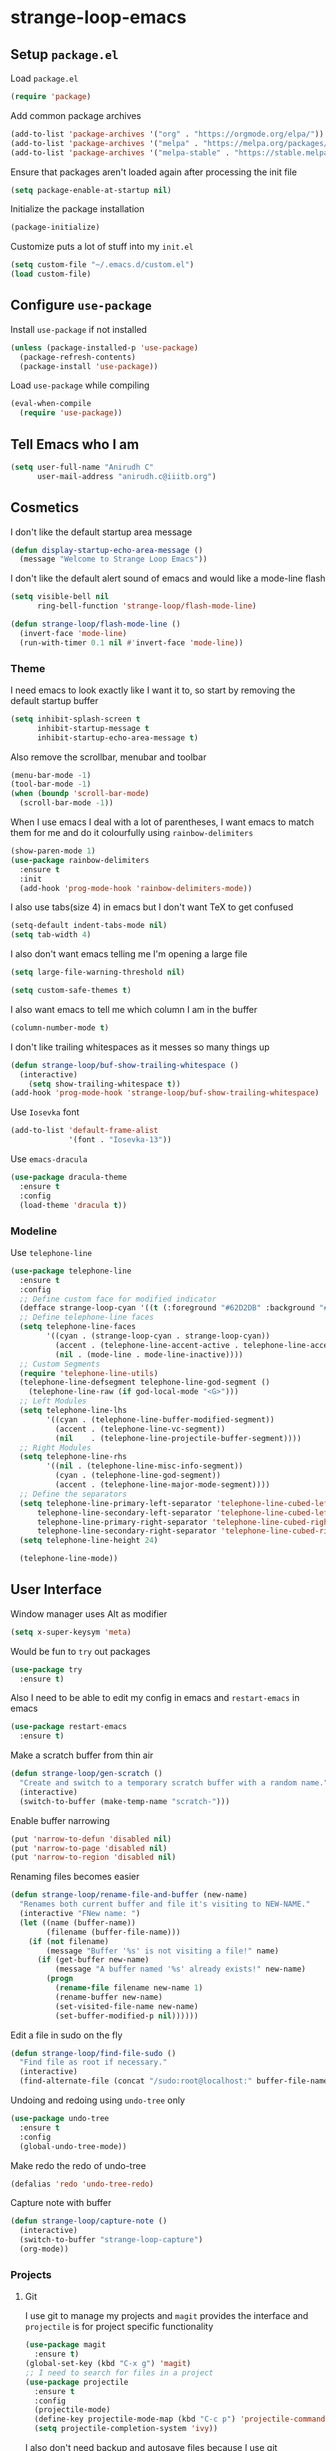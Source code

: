 * strange-loop-emacs
** Setup =package.el=
Load =package.el=
#+BEGIN_SRC emacs-lisp
(require 'package)
#+END_SRC
Add common package archives
#+BEGIN_SRC emacs-lisp
(add-to-list 'package-archives '("org" . "https://orgmode.org/elpa/"))
(add-to-list 'package-archives '("melpa" . "https://melpa.org/packages/"))
(add-to-list 'package-archives '("melpa-stable" . "https://stable.melpa.org/packages/"))
#+END_SRC
Ensure that packages aren't loaded again after processing the init file
#+BEGIN_SRC emacs-lisp
(setq package-enable-at-startup nil)
#+END_SRC
Initialize the package installation
#+BEGIN_SRC emacs-lisp
(package-initialize)
#+END_SRC
Customize puts a lot of stuff into my =init.el=
#+BEGIN_SRC emacs-lisp
(setq custom-file "~/.emacs.d/custom.el")
(load custom-file)
#+END_SRC

** Configure =use-package=
Install =use-package= if not installed
#+BEGIN_SRC emacs-lisp
(unless (package-installed-p 'use-package)
  (package-refresh-contents)
  (package-install 'use-package))
#+END_SRC
Load =use-package= while compiling
#+BEGIN_SRC emacs-lisp
(eval-when-compile
  (require 'use-package))
#+END_SRC

** Tell Emacs who I am
#+BEGIN_SRC emacs-lisp
(setq user-full-name "Anirudh C"
      user-mail-address "anirudh.c@iiitb.org")
#+END_SRC

** Cosmetics
I don't like the default startup area message
#+BEGIN_SRC emacs-lisp
(defun display-startup-echo-area-message ()
  (message "Welcome to Strange Loop Emacs"))
#+END_SRC
I don't like the default alert sound of emacs and would like a mode-line flash
#+begin_src emacs-lisp
  (setq visible-bell nil
        ring-bell-function 'strange-loop/flash-mode-line)

  (defun strange-loop/flash-mode-line ()
    (invert-face 'mode-line)
    (run-with-timer 0.1 nil #'invert-face 'mode-line))
#+end_src
*** Theme
I need emacs to look exactly like I want it to, so
start by removing the default startup buffer
#+BEGIN_SRC emacs-lisp
(setq inhibit-splash-screen t
      inhibit-startup-message t
      inhibit-startup-echo-area-message t)
#+END_SRC
Also remove the scrollbar, menubar and toolbar
#+BEGIN_SRC emacs-lisp
(menu-bar-mode -1)
(tool-bar-mode -1)
(when (boundp 'scroll-bar-mode)
  (scroll-bar-mode -1))
#+END_SRC 
When I use emacs I deal with a lot of parentheses, I want emacs
to match them for me and do it colourfully using =rainbow-delimiters=
#+BEGIN_SRC emacs-lisp
(show-paren-mode 1)
(use-package rainbow-delimiters
  :ensure t
  :init
  (add-hook 'prog-mode-hook 'rainbow-delimiters-mode))
#+END_SRC
I also use tabs(size 4) in emacs but I don't want TeX to get confused
#+BEGIN_SRC emacs-lisp
(setq-default indent-tabs-mode nil)
(setq tab-width 4)
#+END_SRC
I also don't want emacs telling me I'm opening a large file
#+BEGIN_SRC emacs-lisp
(setq large-file-warning-threshold nil)
#+END_SRC
#+BEGIN_SRC emacs-lisp
(setq custom-safe-themes t)
#+END_SRC
I also want emacs to tell me which column I am in the buffer
#+BEGIN_SRC emacs-lisp
(column-number-mode t)
#+END_SRC
I don't like trailing whitespaces as it messes so many things up
#+BEGIN_SRC emacs-lisp
(defun strange-loop/buf-show-trailing-whitespace ()
  (interactive)
    (setq show-trailing-whitespace t))
(add-hook 'prog-mode-hook 'strange-loop/buf-show-trailing-whitespace)
#+END_SRC 
Use =Iosevka= font
#+BEGIN_SRC emacs-lisp
  (add-to-list 'default-frame-alist
               '(font . "Iosevka-13"))
#+END_SRC
Use =emacs-dracula=
#+BEGIN_SRC emacs-lisp
  (use-package dracula-theme
    :ensure t
    :config
    (load-theme 'dracula t))
#+END_SRC

*** Modeline
Use =telephone-line=
#+BEGIN_SRC emacs-lisp
  (use-package telephone-line
    :ensure t
    :config
    ;; Define custom face for modified indicator
    (defface strange-loop-cyan '((t (:foreground "#62D2DB" :background "#191f26"))) "")
    ;; Define telephone-line faces
    (setq telephone-line-faces
          '((cyan . (strange-loop-cyan . strange-loop-cyan))
            (accent . (telephone-line-accent-active . telephone-line-accent-inactive))
            (nil . (mode-line . mode-line-inactive))))
    ;; Custom Segments
    (require 'telephone-line-utils)
    (telephone-line-defsegment telephone-line-god-segment ()
      (telephone-line-raw (if god-local-mode "<G>")))
    ;; Left Modules
    (setq telephone-line-lhs
          '((cyan . (telephone-line-buffer-modified-segment))
            (accent . (telephone-line-vc-segment))
            (nil    . (telephone-line-projectile-buffer-segment))))
    ;; Right Modules
    (setq telephone-line-rhs
          '((nil . (telephone-line-misc-info-segment))
            (cyan . (telephone-line-god-segment))
            (accent . (telephone-line-major-mode-segment))))
    ;; Define the separators
    (setq telephone-line-primary-left-separator 'telephone-line-cubed-left
        telephone-line-secondary-left-separator 'telephone-line-cubed-left
        telephone-line-primary-right-separator 'telephone-line-cubed-right
        telephone-line-secondary-right-separator 'telephone-line-cubed-right)
    (setq telephone-line-height 24)

    (telephone-line-mode))
#+END_SRC

** User Interface
Window manager uses Alt as modifier
#+BEGIN_SRC emacs-lisp
(setq x-super-keysym 'meta)
#+END_SRC
Would be fun to =try= out packages
#+BEGIN_SRC emacs-lisp
  (use-package try
    :ensure t)
#+END_SRC
Also I need to be able to edit my config in emacs and =restart-emacs=
in emacs
#+BEGIN_SRC emacs-lisp
(use-package restart-emacs
  :ensure t)
#+END_SRC
Make a scratch buffer from thin air
#+BEGIN_SRC emacs-lisp
(defun strange-loop/gen-scratch ()
  "Create and switch to a temporary scratch buffer with a random name."
  (interactive)
  (switch-to-buffer (make-temp-name "scratch-")))
#+END_SRC
Enable buffer narrowing
#+BEGIN_SRC emacs-lisp
  (put 'narrow-to-defun 'disabled nil)
  (put 'narrow-to-page 'disabled nil)
  (put 'narrow-to-region 'disabled nil)
#+END_SRC
Renaming files becomes easier
#+BEGIN_SRC emacs-lisp
(defun strange-loop/rename-file-and-buffer (new-name)
  "Renames both current buffer and file it's visiting to NEW-NAME."
  (interactive "FNew name: ")
  (let ((name (buffer-name))
        (filename (buffer-file-name)))
    (if (not filename)
        (message "Buffer '%s' is not visiting a file!" name)
      (if (get-buffer new-name)
          (message "A buffer named '%s' already exists!" new-name)
        (progn
          (rename-file filename new-name 1)
          (rename-buffer new-name)
          (set-visited-file-name new-name)
          (set-buffer-modified-p nil))))))
#+END_SRC
Edit a file in sudo on the fly
#+BEGIN_SRC emacs-lisp
  (defun strange-loop/find-file-sudo ()
    "Find file as root if necessary."
    (interactive)
    (find-alternate-file (concat "/sudo:root@localhost:" buffer-file-name)))
#+END_SRC
Undoing and redoing using =undo-tree= only
#+BEGIN_SRC emacs-lisp
  (use-package undo-tree
    :ensure t
    :config
    (global-undo-tree-mode))
#+END_SRC
Make redo the redo of undo-tree
#+BEGIN_SRC emacs-lisp
(defalias 'redo 'undo-tree-redo)
#+END_SRC
Capture note with buffer
#+begin_src emacs-lisp
  (defun strange-loop/capture-note ()
    (interactive)
    (switch-to-buffer "strange-loop-capture")
    (org-mode))
#+end_src
*** Projects
**** Git
I use git to manage my projects and =magit= provides the interface
and =projectile= is for project specific functionality
#+BEGIN_SRC emacs-lisp
  (use-package magit
    :ensure t)
  (global-set-key (kbd "C-x g") 'magit)
  ;; I need to search for files in a project
  (use-package projectile
    :ensure t
    :config
    (projectile-mode)
    (define-key projectile-mode-map (kbd "C-c p") 'projectile-command-map)
    (setq projectile-completion-system 'ivy))
#+END_SRC
I also don't need backup and autosave files because I use git
#+BEGIN_SRC emacs-lisp
(setq make-backup-files nil
      auto-save-default nil)
#+END_SRC
*** Completion
Use =ivy= for completion
#+BEGIN_SRC emacs-lisp
(use-package ivy 
  :ensure t
  :diminish (ivy-mode . "")
  :config
  (ivy-mode 1)
  ;; add ‘recentf-mode’ and bookmarks to ‘ivy-switch-buffer’.
  (setq ivy-use-virtual-buffers t)
  ;; number of result lines to display
  (setq ivy-height 10)
  ;; does not count candidates
  (setq ivy-count-format "")
  ;; no regexp by default
  (setq ivy-initial-inputs-alist nil)
  ;; configure regexp engine.
  (setq ivy-re-builders-alist
	;; allow input not in order
        '((t   . ivy--regex-ignore-order))))
#+END_SRC
Ensure fuzzy search happens using =flx=
#+BEGIN_SRC emacs-lisp
  (use-package flx
    :ensure t)
#+END_SRC
Setup =counsel= for additional completion
#+BEGIN_SRC emacs-lisp
    (use-package counsel
      :after ivy
      :ensure t
      :config
      (counsel-mode)
      (global-set-key (kbd "M-x") 'counsel-M-x)
      (global-set-key (kbd "C-x C-f") 'counsel-find-file)
      (global-set-key (kbd "C-x s") 'counsel-git-grep))
#+END_SRC
Make the buffer listing more complete using =ivy-rich=
#+BEGIN_SRC emacs-lisp
  (use-package ivy-rich
    :ensure t
    :after ivy
    :config
    (ivy-rich-mode))
#+END_SRC
Setup =swiper= for search
#+BEGIN_SRC emacs-lisp
  (use-package swiper
    :ensure t
    :after ivy
    :bind (("C-s" . swiper)))
#+END_SRC
*** File Management
Use =neotree=
#+BEGIN_SRC emacs-lisp
  (use-package neotree
    :ensure t
    :config
    (require 'neotree)
    (global-set-key (kbd "C-S-n") 'neotree-toggle)
    (setq neo-theme 'nerd))
#+END_SRC

*** Multiple Cursors
Use =multiple-cursors= behaviour
#+BEGIN_SRC emacs-lisp
  (use-package multiple-cursors
    :ensure t
    :config
    (global-set-key (kbd "C->") 'mc/mark-next-like-this)
    (global-set-key (kbd "C-<") 'mc/mark-previous-like-this)
    (global-set-key (kbd "C-c C-<") 'mc/mark-all-like-this))
#+END_SRC

*** Easy Killing
Use =easy-kill= instead of =kill-ring-save=
#+BEGIN_SRC emacs-lisp
  (use-package easy-kill
    :ensure t
    :config
    (global-set-key [remap kill-ring-save] 'easy-kill)
    (global-set-key [remap mark-sexp] 'easy-mark))
#+END_SRC
Browse the kill-ring easily using =browse-kill-ring=
#+BEGIN_SRC emacs-lisp
  (use-package browse-kill-ring
    :ensure t)
#+END_SRC

*** Window Management
Use =ace-window= to manage windows
#+BEGIN_SRC emacs-lisp
  (use-package ace-window
    :ensure t
    :config
    (global-set-key (kbd "M-o") 'ace-window)
    (setq aw-keys '(?a ?s ?d ?f ?g ?h ?j ?k ?l))
    (setq aw-background nil))
#+END_SRC

** God Mode
God >> evil
#+BEGIN_SRC emacs-lisp
  (defun strange-loop/update-cursor ()
    (setq cursor-type (if (or god-local-mode buffer-read-only)
                          'hollow
                        'box)))
  (use-package god-mode
    :ensure t
    :config
    (global-set-key (kbd "<escape>") 'god-local-mode)
    (add-hook 'god-mode-enabled-hook 'strange-loop/update-cursor)
    (add-hook 'god-mode-disabled-hook 'strange-loop/update-cursor)
    (global-set-key (kbd "C-x C-2") 'split-window-below)
    (global-set-key (kbd "C-x C-3") 'split-window-right)
    (define-key god-local-mode-map (kbd ".") 'repeat))
#+END_SRC

** Environments
*** Markdown
Highlighting using =markdown-mode=
#+BEGIN_SRC emacs-lisp
(use-package markdown-mode
  :ensure t
  :commands (markdown-mode gfm-mode)
  ;; Tell emacs to use different modes for different types of markdown files,
  ;; that is, use github flavoured markdown for my READMEs and normal markdown everywhere else.
  :mode (("README\\.md\\'" . gfm-mode)
         ("\\.md\\'" . markdown-mode)
         ("\\.markdown\\'" . markdown-mode))
  :init (setq markdown-command "multimarkdown"))
#+END_SRC

*** Web
Install some dependencies (=rainbow-mode= for colors, =css-mode= for css highlighting)
#+BEGIN_SRC emacs-lisp
;; Understand css
(use-package rainbow-mode
  :ensure t)
(use-package css-mode
  :ensure t
  :config
  ;; hook to get colors in css
  (add-hook 'css-mode-hook (lambda ()
(rainbow-mode))))
#+END_SRC
Install =web-mode= and =emmet-mode=
#+BEGIN_SRC emacs-lisp
  (use-package emmet-mode
    :ensure t
    :commands emmet-mode)

  (use-package web-mode
    :ensure t
    :defer t
    :config
    ;; Indent all my web mode code by 2 instead of 4
    (setq web-mode-attr-indent-offset 2)
    (setq web-mode-code-indent-offset 2)
    (setq web-mode-css-indent-offset 2)
    (setq web-mode-indent-style 2)
    (setq web-mode-markup-indent-offset 2)
    (setq web-mode-sql-indent-offset 2)
    ;; Highlight columns
    (setq web-mode-enable-current-column-highlight t)
    (setq web-mode-enable-current-element-highlight t))
#+END_SRC
Load =web-mode= in the specific files
#+BEGIN_SRC emacs-lisp
  (add-to-list 'auto-mode-alist '("\\.erb\\'" . web-mode))
  (add-to-list 'auto-mode-alist '("\\.html?\\'" . web-mode))
  (add-to-list 'auto-mode-alist '("\\.css?\\'" . web-mode))
#+END_SRC
Add completion vocabulary to css and html when in =web-mode=
#+BEGIN_SRC emacs-lisp
  (use-package company-web
    :ensure t
    :after company
    :config
    (add-hook 'web-mode-hook (lambda ()
                               (set (make-local-variable 'company-backends) '(company-css company-web-html company-files)))))
#+END_SRC
Enable =emmet-mode= in =web-mode=
#+BEGIN_SRC emacs-lisp
  (add-hook 'web-mode-hook 'emmet-mode)
#+END_SRC
For =emmet-mode= to switch between html and css in the same document
#+BEGIN_SRC emacs-lisp
  (add-hook 'web-mode-before-auto-complete-hooks
            '(lambda ()
               (let ((web-mode-cur-lang
                      (web-mode-language-at-pos)))
                 (if (string= web-mode-cur-lang "css")
                     (setq emmet-use-css-transform t)
                   (setq emmet-use-css-transform nil)))))
#+END_SRC
Setup =impatient-mode=
Dependencies (=simple-httpd= to start http server and =htmlize= for additional functionality)
#+BEGIN_SRC emacs-lisp
(use-package simple-httpd
  :ensure t)
(use-package htmlize
  :ensure t)
#+END_SRC
=impatient-mode=
#+BEGIN_SRC emacs-lisp
(use-package impatient-mode
  :ensure t)
#+END_SRC
**** Javascript
Edit =json= nicely
#+BEGIN_SRC emacs-lisp
  (use-package json-mode
    :ensure t
    :defer t
    :config
  (setq js-indent-level 2))
#+END_SRC
=JSX= and =React=
#+BEGIN_SRC emacs-lisp
  (use-package rjsx-mode
    :ensure t
    :defer t
    :mode (("\\.js\\'" . rjsx-mode))
    :config
    (setq-default rjsx-indent-level 2))
#+END_SRC
=elm-mode=
#+BEGIN_SRC emacs-lisp
(use-package elm-mode
  :ensure t
  :defer t
  :config
  (add-hook 'elm-mode-hook #'elm-oracle-setup-completion)
  (defun company/elm-mode-hook ()
    (add-to-list 'company-backends 'company-elm))
  (add-hook 'elm-mode-hook 'company/elm-mode-hook)
(custom-set-variables '(elm-format-on-save t)))
#+END_SRC

*** Clojure
Install =clojure-mode=
#+BEGIN_SRC emacs-lisp
(use-package clojure-mode
  :ensure t)
#+END_SRC
Install =cider= for REPL interaction
#+BEGIN_SRC emacs-lisp
(use-package cider
  :ensure t)
#+END_SRC

*** PDF
Install and configure =pdf-tools=
#+BEGIN_SRC emacs-lisp
(use-package pdf-tools
  :ensure t
  :config
  (pdf-tools-install)
  (setq-default pdf-view-display-size 'fit-width))
#+END_SRC

*** Ebooks
Use =nov.el= to open ebooks
#+BEGIN_SRC emacs-lisp
  (use-package nov
    :ensure t
    :config
    (add-to-list 'auto-mode-alist '("\\.epub\\'" . nov-mode)))
#+END_SRC

*** Python
Install =elpy=
#+BEGIN_SRC emacs-lisp
  (use-package elpy
    :ensure t
    :init
    (elpy-enable))
#+END_SRC
*** Drawing
Install =artist-mode=
#+BEGIN_SRC emacs-lisp
  (require 'artist)
#+END_SRC

** Org Mode
*** Display
How I want org-mode to look
#+BEGIN_SRC emacs-lisp
;; Tell emacs to start org mode in all .org files
(add-to-list 'auto-mode-alist '("\\.org\\'" . org-mode))
;; Hide the leading stars and start org mode with indented structure
(setq org-hide-leading-stars t org-startup-indented t)
;; Use the nice down arrow to display folded content in org headlines
(setq org-ellipsis "⤵")
#+END_SRC
=org-bullets= need to look good
#+BEGIN_SRC emacs-lisp
  (use-package org-bullets
    :ensure t
    :config
    (add-hook 'org-mode-hook (lambda () (org-bullets-mode 1))))
#+END_SRC
The emphasis markers in org mode aren't the *best*
#+BEGIN_SRC emacs-lisp
(setq org-hide-emphasis-markers t)
#+END_SRC

*** Org Roam
=org-roam= is an amazing way to build a concept mapping system and overall org 
#+BEGIN_SRC emacs-lisp
  (use-package org-roam
    :ensure t
    :hook
    (after-init . org-roam-mode)
    :custom
    (org-roam-directory "~/org/brain")
    :bind (:map org-roam-mode-map
                (("C-c n l" . org-roam)
                 ("C-c n f" . org-roam-find-file)
                 ("C-c n j" . org-roam-jump-to-index)
                 ("C-c n b" . org-roam-switch-to-buffer)
                 ("C-c n g" . org-roam-graph))
                :map org-mode-map
                (("C-c n i" . org-roam-insert))))
#+END_SRC
Use =deft= to read/filter the notes and setup =el-patch= to handle the titles
#+BEGIN_SRC emacs-lisp
  (use-package deft
    :ensure t
    :after org
    :bind
    ("C-c n d" . deft)
    :custom
    (deft-recursive t)
    (deft-use-filter-string-for-filename t)
    (deft-default-extension "org")
    (deft-directory "~/org/brain"))
#+END_SRC

*** Tasks and Org-Capture
**** Basic Setup
I have all my org files in a directory =~/org/= and I also have an index file which has all my TODOs in an outline and
I also have an archive file to archive my completed TODOs.
#+BEGIN_SRC emacs-lisp
(setq org-directory "~/org")
#+END_SRC
I need a helper function to point to my orgfiles' absolute path using the relative path
#+BEGIN_SRC emacs-lisp
(defun org-file-path (filename)
  "Return the absolute address of an org file, given its relative name."
  (concat (file-name-as-directory org-directory) filename))
#+END_SRC
Now I can set my index file location
#+BEGIN_SRC emacs-lisp
(setq org-index-file (org-file-path "index.org"))
#+END_SRC
I can also setup my archive file
#+BEGIN_SRC emacs-lisp
(setq org-archive-location
      (concat (org-file-path "archive.org") "::* From %s"))
#+END_SRC
I also setup a variable journal file
#+begin_src emacs-lisp
  (setq org-journal-file
        (concat (file-name-as-directory "~/org/journals") "journal.org"))
#+end_src
I need org-agenda to tell me my TODOs
#+BEGIN_SRC emacs-lisp
  (setq strange-loop/org-agenda-files (list org-index-file))
  (setq org-agenda-files strange-loop/org-agenda-files)
#+END_SRC
Save all org buffers when I quit agenda
#+BEGIN_SRC emacs-lisp
(add-hook 'org-agenda-mode-hook
          (lambda ()
            (add-hook 'auto-save-hook 'org-save-all-org-buffers nil t)
            (auto-save-mode)))
#+END_SRC
I want to archive my TODOs into =archive.org= when I finish them
#+BEGIN_SRC emacs-lisp
(defun done-and-dusted ()
  "Mark the state of an org-mode item as DONE and archive it."
  (interactive)
  (org-todo 'done)
  (org-archive-subtree))
#+END_SRC
I want to know when I did these tasks as well
#+BEGIN_SRC emacs-lisp
(setq org-log-done 'time)
#+END_SRC
**** Pomodoro
Notification callback using =zenity= for pomodoro timer
#+begin_src emacs-lisp
  (defun strange-loop/notify (text)
    (call-process "zenity"
                  nil t nil
                  "--notification"
                  "--window-icon=info"
                  (concat "--text=\"" text "\"")))
#+end_src
Get =org-pomodoro= for that sweet efficiency
#+begin_src emacs-lisp
  (use-package org-pomodoro
    :ensure t)

  (setq org-pomodoro-length 25
        org-pomodoro-short-break-length 5
        org-pomodoro-long-break-length 20
        org-pomodoro-play-sounds t
        org-pomodoro-start-sound-p t
        org-pomodoro-finished-sound-p t
        org-pomodoro-short-break-sound-p t
        org-pomodoro-long-break-sound-p t
        org-pomodoro-audio-player
        "/usr/bin/vlc -Idummy --play-and-exit")

  (setq org-pomodoro-start-sound
        (expand-file-name "/usr/share/sounds/Pop/stereo/notification/theme-demo.oga")
        org-pomodoro-finished-sound
        (expand-file-name "/usr/share/sounds/Pop/stereo/notification/complete.oga")
        org-pomodoro-short-break-sound
        (expand-file-name "/usr/share/sounds/Pop/stereo/action/bell.oga")
        org-pomodoro-long-break-sound
        (expand-file-name "/usr/share/sounds/Pop/stereo/action/bell.oga"))

  (global-set-key (kbd "M-p") 'org-pomodoro)

  (add-hook 'org-pomodoro-started-hook
            (lambda ()
              (strange-loop/notify (format "%s started! Focus.." org-clock-heading))))

  (add-hook 'org-pomodoro-finished-hook
            (lambda ()
              (strange-loop/notify (format "Time for a break from %s" org-clock-heading))))

  (add-hook 'org-pomodoro-break-finished-hook
            (lambda ()
              (interactive)
              (org-pomodoro)))
#+end_src
**** Capture Templates
- Todo template
  #+BEGIN_SRC emacs-lisp
    (setq org-capture-templates '(("t" "Todo"
                                          entry
                                          (file org-index-file)
                                          "* TODO %^{Todo} %^G \nDEADLINE: %^{Deadline}t \n:PROPERTIES:\n:CREATED: %U\n:END:\n\n%?")))
  #+END_SRC
- Books template
  #+BEGIN_SRC emacs-lisp
    (add-to-list 'org-capture-templates '("B" "Books"
                                          entry
                                          (file "books.org")
                                          "* BOOK %^{Title} %^g \n:PROPERTIES:\n:CREATED: %U\n:AUTHOR: %^{Author} \n:FILENAME: %^{Filename} \n:END:\n%?"))
  #+END_SRC
- Journal template
  #+BEGIN_SRC emacs-lisp
    (add-to-list 'org-capture-templates '("j" "Journal Entry"
                                          entry
                                          (file+olp+datetree org-journal-file)
                                          "** %U %^{Title}\n%?"))
  #+END_SRC
- Papers template
  #+BEGIN_SRC emacs-lisp
    (add-to-list 'org-capture-templates '("P" "Paper"
                                          entry
                                          (file "papers.org")
                                          "* PAPER %^{Title} %^g \n:PROPERTIES:\n:CREATED: %U\n:END:\n\n** Authors\n%^{Authors}\n** Location\n%?"))
  #+END_SRC
Set org-refile-targets to the agenda files
#+BEGIN_SRC emacs-lisp
(setq org-refile-targets '((org-agenda-files :maxlevel . 1)))
#+END_SRC
**** Keybindings
Some basic keybindings
#+BEGIN_SRC emacs-lisp
  (define-key global-map "\C-cl" 'org-store-link)
  (define-key global-map "\C-ca" 'org-agenda)
  (define-key global-map "\C-cc" 'org-capture)
#+END_SRC
Hitting =C-c C-x C-s= should mark my todo as done and move it to =archive.org=
#+BEGIN_SRC emacs-lisp
(define-key org-mode-map (kbd "C-c C-x C-s") 'done-and-dusted)
#+END_SRC
I want to open my index file using =C-c i=
#+BEGIN_SRC emacs-lisp
(defun strange-loop/open-index ()
  "Open the master org TODO list."
  (interactive)
  (find-file org-index-file)
  (end-of-buffer))
(global-set-key (kbd "C-c i") 'strange-loop/open-index)
#+END_SRC
I want to open the books database using =C-c b=
#+BEGIN_SRC emacs-lisp
(defun strange-loop/open-book ()
  "Open the books database."
  (interactive)
  (find-file "~/org/books.org")
  (end-of-buffer))
(global-set-key (kbd "C-c b") 'strange-loop/open-book)
#+END_SRC
I want to open my journal using =C-c j= and switch using =C-x j=
#+BEGIN_SRC emacs-lisp
  (defun strange-loop/open-journal ()
    "Open the master org TODO list."
    (interactive)
    (find-file org-journal-file)
    (end-of-buffer))
  (defun strange-loop/switch-journal ()
    (interactive)
    (setq org-journal-file (read-file-name "Journal: " "~/org/journals/")))
  (global-set-key (kbd "C-c j") 'strange-loop/open-journal)
  (global-set-key (kbd "C-x j") 'strange-loop/switch-journal)
#+END_SRC
*** Notes
Use =org-noter= to make notes
#+BEGIN_SRC emacs-lisp
  (use-package org-noter
      :after org
      :ensure t
      :config (setq org-noter-default-notes-file-names '("notes.org")
                    org-noter-notes-search-path '("~/org/notes")
                    org-noter-separate-notes-from-heading t))
#+END_SRC

*** Habits
Install =org-habit=
#+BEGIN_SRC emacs-lisp
(add-to-list 'org-modules 'org-habit)
(require 'org-habit)
#+END_SRC
Template for capturing habits
#+BEGIN_SRC emacs-lisp
;; Generate the scheduled timestamp
(defun strange-loop/gen-habit-timestamp ()
  (org-insert-time-stamp (org-read-date nil t) t nil nil nil " .+1d"))
;; Generate the properties for the habit
(defun strange-loop/gen-habit-props ()
  '"\n:PROPERTIES:\n:LOGGING: DONE(!) logrepeat\n:STYLE: habit\n:END:\n")
(add-to-list 'org-capture-templates '("h" "Habit"
                                      entry
                                      (file+headline org-index-file "Habits")
                                      "** TODO %^{Title} \nSCHEDULED: %(strange-loop/gen-habit-timestamp) %(strange-loop/gen-habit-props) %?"))
#+END_SRC

*** Export
Allow =babel= to evaluate emacs lisp, python, C, C++, OCaml and gnuplot code
#+BEGIN_SRC emacs-lisp
  (with-eval-after-load 'org
    (org-babel-do-load-languages
     'org-babel-load-languages
     '((emacs-lisp . t)
       (python . t)
       (C . t)
       (ocaml . t)
       (gnuplot . t))))
#+END_SRC
Make =babel= evaluate code blocks without confirmation
#+BEGIN_SRC emacs-lisp
(setq org-confirm-babel-evaluate nil)
#+END_SRC
Open the exported HTML files in FireFox
#+BEGIN_SRC emacs-lisp
(setq browse-url-browser-function 'browse-url-generic
      browse-url-generic-program "firefox")
(setenv "BROWSER" "firefox")
#+END_SRC
Make all code blocks syntax highlighted
#+BEGIN_SRC emacs-lisp
(setq org-latex-listings 'minted
      org-latex-packages-alist '(("" "minted"))
      org-latex-pdf-process
      '("pdflatex -shell-escape -interaction nonstopmode -output-directory %o %f"
        "pdflatex -shell-escape -interaction nonstopmode -output-directory %o %f"))
#+END_SRC
Org Beamer export
#+BEGIN_SRC emacs-lisp
  (with-eval-after-load 'org
    (require 'ox-beamer))
#+END_SRC
Get easy templates back
#+BEGIN_SRC emacs-lisp
    (setq org-structure-template-alist '(("a" . "export ascii")
                                        ("c" . "center")
                                        ("C" . "comment")
                                        ("e" . "example")
                                        ("E" . "export")
                                        ("h" . "export html")
                                        ("l" . "export latex")
                                        ("q" . "quote")
                                        ("s" . "src")
                                        ("v" . "verse")))

  (require 'org-tempo)
#+END_SRC
BibTex export
#+begin_src emacs-lisp
  (require 'ox-bibtex)
  (require 'ox-extra)
  (ox-extras-activate '(ignore-headlines))
#+end_src
Publishing export
#+begin_src emacs-lisp
    (setq org-publish-project-alist
          '(("notes"
             :base-directory "~/courses/RE7/"
             :with-properties t
             :recursive t
             :html-doctype "html5"
             :publishing-directory "~/courses/RE7/docs"
             :publishing-function org-html-publish-to-html
             :section-numbers 3
             :with-title t
             :with-toc nil
             :html-head
             "<link rel=\"stylesheet\" type=\"text/css\" href=\"https://gongzhitaao.org/orgcss/org.css\">"
             :html-postamble
             "<span class=\"author\">%a</span> / <span class=\"date\">%T</span>"
             :headline-levels 4)
            ("bib-copy"
             :base-directory "~/courses/RE7/"
             :base-extension "html"
             :publishing-directory "~/courses/RE7/docs"
             :publishing-function org-publish-attachment
             )
            ("re-publish" :components ("notes" "bib-copy"))))
#+end_src
*** Help
I have a file on my orgfiles which is a document on the keybindings in org. I want to open it quickly.
#+BEGIN_SRC emacs-lisp
(defun strange-loop/open-org-help ()
  "Open my org mode help file"
  (interactive)
  (find-file "~/org/org-cheat-sheet.org")
  (end-of-buffer))
(global-set-key (kbd "C-c h") 'strange-loop/open-org-help)
#+END_SRC
** Completion
I use =company= for an inline completion
#+BEGIN_SRC emacs-lisp
(use-package company
  :ensure t
  :defer t
  :init
  (global-company-mode)
  :config
  (setq company-idle-delay 0.4)
  (setq company-selection-wrap-around t)
  (define-key company-active-map (kbd "jk") 'company-abort)
  (define-key company-active-map (kbd "C-n") 'company-select-next)
  (define-key company-active-map (kbd "C-p") 'company-select-previous))
#+END_SRC

** Config Sugar
Make all prompts y or n instead of yes or no
#+BEGIN_SRC emacs-lisp
(defalias 'yes-or-no-p 'y-or-n-p)
#+END_SRC
Open my config quickly
#+BEGIN_SRC emacs-lisp
(defun strange-loop/open-config ()
  "Open the config file"
  (interactive)
  (find-file "~/.emacs.d/config.org")
  (end-of-buffer))
(global-set-key (kbd "C-c e") 'strange-loop/open-config)
#+END_SRC
Refresh the configuration inplace without restarting emacs
#+BEGIN_SRC emacs-lisp
  (defun strange-loop/reload-config ()
    "Reload config on the fly without restarting emacs"
    (interactive)
    (load-file "~/.emacs.d/init.el")
    (message "Reloaded Config"))
  (global-set-key (kbd "C-c f") 'strange-loop/reload-config)
#+END_SRC
Reload org
#+BEGIN_SRC emacs-lisp
(org-reload)
#+END_SRC
